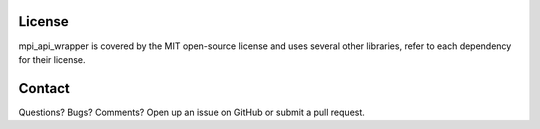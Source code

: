 License
=======

mpi_api_wrapper is covered by the MIT open-source license and uses several other libraries, refer to each dependency for their license.

Contact
=======

Questions?  Bugs?  Comments?  Open up an issue on GitHub or submit a pull request.

